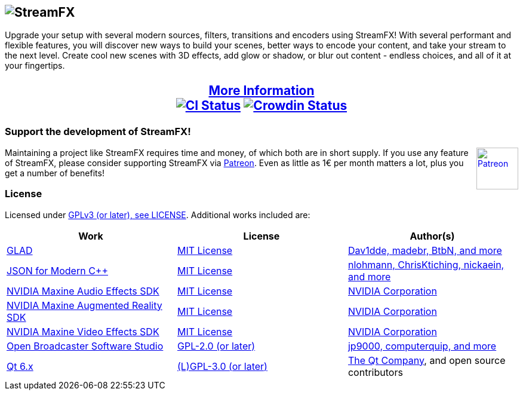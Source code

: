 == image:https://raw.githubusercontent.com/Xaymar/obs-StreamFX/master/media/logo.png[alt="StreamFX"]
Upgrade your setup with several modern sources, filters, transitions and encoders using StreamFX! With several performant and flexible features, you will discover new ways to build your scenes, better ways to encode your content, and take your stream to the next level. Create cool new scenes with 3D effects, add glow or shadow, or blur out content - endless choices, and all of it at your fingertips.

++++
<p style="text-align: center; font-weight: bold; font-size: 1.5em;">

<a href="https://github.com/Xaymar/obs-StreamFX/wiki">More Information</a><br/>
<a href="https://github.com/Xaymar/obs-StreamFX/actions"><img src="https://github.com/Xaymar/obs-StreamFX/actions/workflows/main.yml/badge.svg" alt="CI Status" /></a>
<a href="https://crowdin.com/project/obs-stream-effects"><img src="https://badges.crowdin.net/obs-stream-effects/localized.svg" alt="Crowdin Status" /></a>

</p>
++++

=== Support the development of StreamFX!
++++
<a href="https://patreon.com/join/xaymar" target="_blank">
<img height="70px" alt="Patreon" style="height: 70px; float:right;" align="right" src="https://user-images.githubusercontent.com/437395/106462708-bd602980-6496-11eb-8f35-038577cf8fd7.jpg"/>
</a>
++++
Maintaining a project like StreamFX requires time and money, of which both are in short supply. If you use any feature of StreamFX, please consider supporting StreamFX via link:https://patreon.com/xaymar[Patreon]. Even as little as 1€ per month matters a lot, plus you get a number of benefits!

=== License
Licensed under link:https://github.com/Xaymar/obs-StreamFX/blob/root/LICENSE[GPLv3 (or later), see LICENSE]. Additional works included are:

[options="header"]
|=================
|Work |License |Author(s)

|link:https://gen.glad.sh/[GLAD]
|link:https://github.com/Dav1dde/glad/blob/glad2/LICENSE[MIT License]
|link:https://github.com/Dav1dde/glad/graphs/contributors?type=a[Dav1dde, madebr, BtbN, and more]

|link:https://github.com/nlohmann/json[JSON for Modern C++] 
|link:https://github.com/nlohmann/json/blob/develop/LICENSE.MIT[MIT License]
|link:https://github.com/nlohmann/json/graphs/contributors?type=a[nlohmann, ChrisKtiching, nickaein, and more]

|link:https://github.com/NVIDIA/MAXINE-AFX-SDK[NVIDIA Maxine Audio Effects SDK]
|link:https://github.com/NVIDIA/MAXINE-AFX-SDK/blob/master/LICENSE[MIT License]
|link:https://nvidia.com/[NVIDIA Corporation]

|link:https://github.com/NVIDIA/MAXINE-AR-SDK[NVIDIA Maxine Augmented Reality SDK]
|link:https://github.com/NVIDIA/MAXINE-Ar-SDK/blob/master/LICENSE[MIT License]
|link:https://nvidia.com/[NVIDIA Corporation]

|link:https://github.com/NVIDIA/MAXINE-VFX-SDK[NVIDIA Maxine Video Effects SDK]
|link:https://github.com/NVIDIA/MAXINE-VFX-SDK/blob/master/LICENSE[MIT License]
|link:https://nvidia.com/[NVIDIA Corporation]

|link:https://github.com/obsproject/obs-studio[Open Broadcaster Software Studio]
|link:https://github.com/obsproject/obs-studio/blob/master/COPYING[GPL-2.0 (or later)]
|link:https://github.com/obsproject/obs-studio/graphs/contributors?type=a[jp9000, computerquip, and more]

|link:https://www.qt.io/[Qt 6.x]
|link:https://www.qt.io/download-open-source[(L)GPL-3.0 (or later)]
|link:https://www.qt.io/[The Qt Company], and open source contributors




|=================
